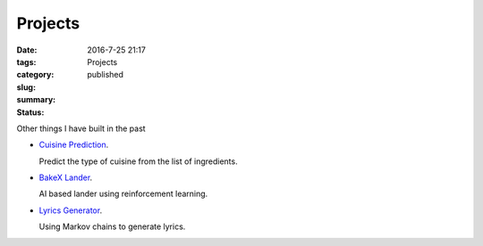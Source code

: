 Projects
########

:date: 2016-7-25 21:17
:tags:
:category:
:slug: Projects
:summary:
:status: published

Other things I have built in the past

* `Cuisine Prediction <https://garybake.pythonanywhere.com/>`_.
  
  Predict the type of cuisine from the list of ingredients.

* `BakeX Lander <https://youtu.be/mG10BXHrOw0>`_.
  
  AI based lander using reinforcement learning.

* `Lyrics Generator <https://garybake.com/projects/lyrics/>`_.
  
  Using Markov chains to generate lyrics.


